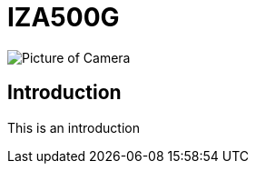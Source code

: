 = IZA500G

image::C:\cameras-repo\docs\modules\IZA500G-user-guide\pages\IZA500G-FIG-001e_FrontPagePhoto.png[Picture of Camera]

== Introduction
This is an introduction